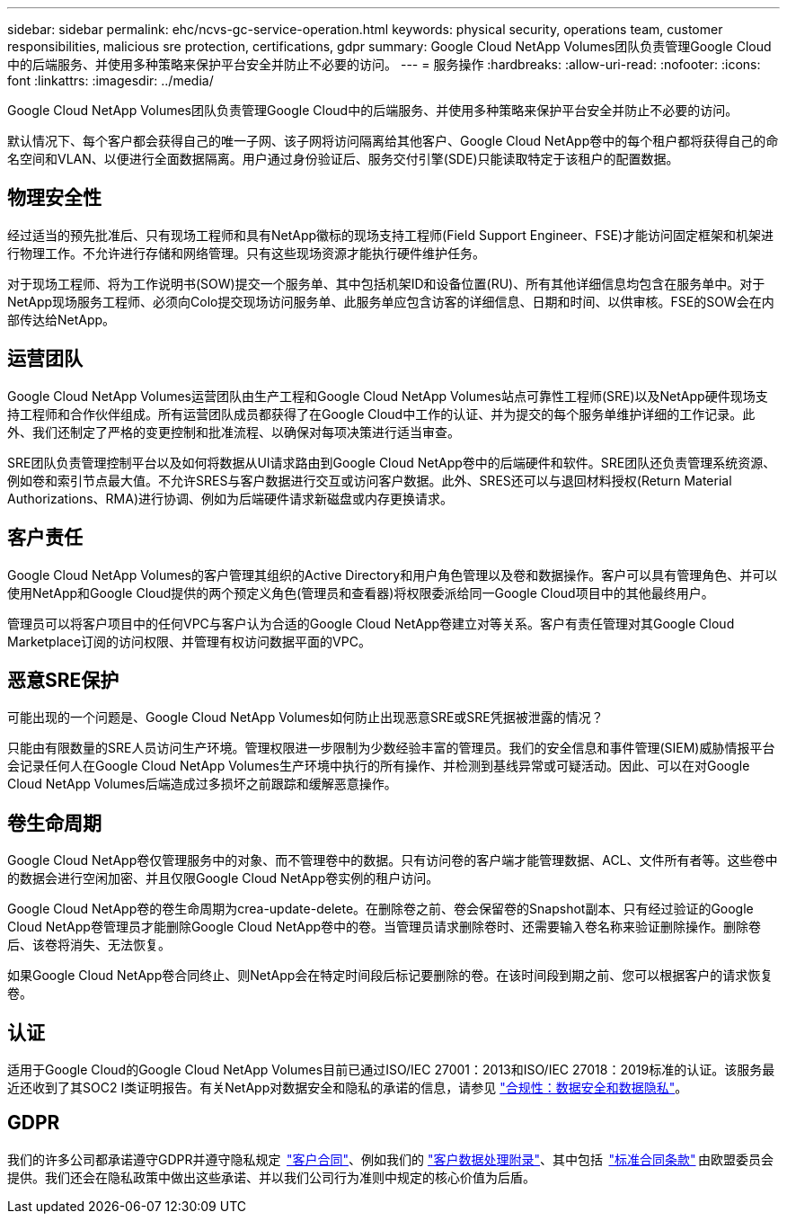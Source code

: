 ---
sidebar: sidebar 
permalink: ehc/ncvs-gc-service-operation.html 
keywords: physical security, operations team, customer responsibilities, malicious sre protection, certifications, gdpr 
summary: Google Cloud NetApp Volumes团队负责管理Google Cloud中的后端服务、并使用多种策略来保护平台安全并防止不必要的访问。 
---
= 服务操作
:hardbreaks:
:allow-uri-read: 
:nofooter: 
:icons: font
:linkattrs: 
:imagesdir: ../media/


[role="lead"]
Google Cloud NetApp Volumes团队负责管理Google Cloud中的后端服务、并使用多种策略来保护平台安全并防止不必要的访问。

默认情况下、每个客户都会获得自己的唯一子网、该子网将访问隔离给其他客户、Google Cloud NetApp卷中的每个租户都将获得自己的命名空间和VLAN、以便进行全面数据隔离。用户通过身份验证后、服务交付引擎(SDE)只能读取特定于该租户的配置数据。



== 物理安全性

经过适当的预先批准后、只有现场工程师和具有NetApp徽标的现场支持工程师(Field Support Engineer、FSE)才能访问固定框架和机架进行物理工作。不允许进行存储和网络管理。只有这些现场资源才能执行硬件维护任务。

对于现场工程师、将为工作说明书(SOW)提交一个服务单、其中包括机架ID和设备位置(RU)、所有其他详细信息均包含在服务单中。对于NetApp现场服务工程师、必须向Colo提交现场访问服务单、此服务单应包含访客的详细信息、日期和时间、以供审核。FSE的SOW会在内部传达给NetApp。



== 运营团队

Google Cloud NetApp Volumes运营团队由生产工程和Google Cloud NetApp Volumes站点可靠性工程师(SRE)以及NetApp硬件现场支持工程师和合作伙伴组成。所有运营团队成员都获得了在Google Cloud中工作的认证、并为提交的每个服务单维护详细的工作记录。此外、我们还制定了严格的变更控制和批准流程、以确保对每项决策进行适当审查。

SRE团队负责管理控制平台以及如何将数据从UI请求路由到Google Cloud NetApp卷中的后端硬件和软件。SRE团队还负责管理系统资源、例如卷和索引节点最大值。不允许SRES与客户数据进行交互或访问客户数据。此外、SRES还可以与退回材料授权(Return Material Authorizations、RMA)进行协调、例如为后端硬件请求新磁盘或内存更换请求。



== 客户责任

Google Cloud NetApp Volumes的客户管理其组织的Active Directory和用户角色管理以及卷和数据操作。客户可以具有管理角色、并可以使用NetApp和Google Cloud提供的两个预定义角色(管理员和查看器)将权限委派给同一Google Cloud项目中的其他最终用户。

管理员可以将客户项目中的任何VPC与客户认为合适的Google Cloud NetApp卷建立对等关系。客户有责任管理对其Google Cloud Marketplace订阅的访问权限、并管理有权访问数据平面的VPC。



== 恶意SRE保护

可能出现的一个问题是、Google Cloud NetApp Volumes如何防止出现恶意SRE或SRE凭据被泄露的情况？

只能由有限数量的SRE人员访问生产环境。管理权限进一步限制为少数经验丰富的管理员。我们的安全信息和事件管理(SIEM)威胁情报平台会记录任何人在Google Cloud NetApp Volumes生产环境中执行的所有操作、并检测到基线异常或可疑活动。因此、可以在对Google Cloud NetApp Volumes后端造成过多损坏之前跟踪和缓解恶意操作。



== 卷生命周期

Google Cloud NetApp卷仅管理服务中的对象、而不管理卷中的数据。只有访问卷的客户端才能管理数据、ACL、文件所有者等。这些卷中的数据会进行空闲加密、并且仅限Google Cloud NetApp卷实例的租户访问。

Google Cloud NetApp卷的卷生命周期为crea-update-delete。在删除卷之前、卷会保留卷的Snapshot副本、只有经过验证的Google Cloud NetApp卷管理员才能删除Google Cloud NetApp卷中的卷。当管理员请求删除卷时、还需要输入卷名称来验证删除操作。删除卷后、该卷将消失、无法恢复。

如果Google Cloud NetApp卷合同终止、则NetApp会在特定时间段后标记要删除的卷。在该时间段到期之前、您可以根据客户的请求恢复卷。



== 认证

适用于Google Cloud的Google Cloud NetApp Volumes目前已通过ISO/IEC 27001：2013和ISO/IEC 27018：2019标准的认证。该服务最近还收到了其SOC2 I类证明报告。有关NetApp对数据安全和隐私的承诺的信息，请参见 https://www.netapp.com/company/trust-center/compliance/["合规性：数据安全和数据隐私"^]。



== GDPR

我们的许多公司都承诺遵守GDPR并遵守隐私规定  https://www.netapp.com/how-to-buy/sales-terms-and-conditions%22%20/o%20%22SEO%20-%20Sales%20Terms%20and%20Conditions["客户合同"^]、例如我们的 https://netapp.na1.echosign.com/public/esignWidget?wid=CBFCIBAA3AAABLblqZhCqPPgcufskl_71q-FelD4DHz5EMJVOkqqT0iiORT10DlfZnZeMpDrse5W6K9LEw6o*["客户数据处理附录"^]、其中包括  https://ec.europa.eu/info/law/law-topic/data-protection/international-dimension-data-protection/standard-contractual-clauses-scc_en["标准合同条款"^] 由欧盟委员会提供。我们还会在隐私政策中做出这些承诺、并以我们公司行为准则中规定的核心价值为后盾。
